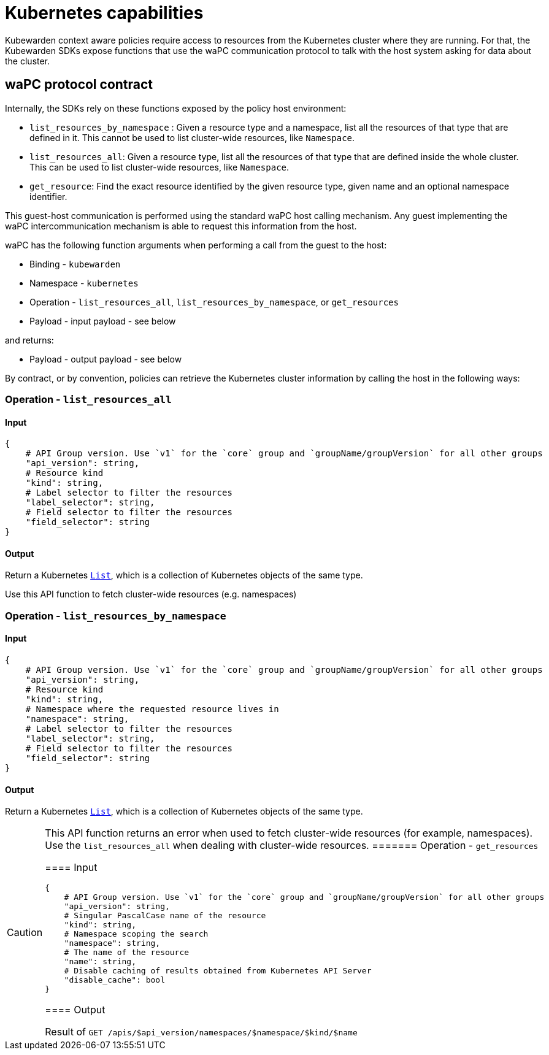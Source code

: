 = Kubernetes capabilities

Kubewarden context aware policies require access to resources from the Kubernetes cluster where they are running. For that, the Kubewarden SDKs expose functions that use the waPC communication protocol to talk with the host system asking for data about the cluster.

== waPC protocol contract

Internally, the SDKs rely on these functions exposed by the policy host environment:

* `list_resources_by_namespace` : Given a resource type and a namespace, list all the resources of that type that are defined in it. This cannot be used to list cluster-wide resources, like `Namespace`.
* `list_resources_all`: Given a resource type, list all the resources of that type that are defined inside the whole cluster. This can be used to list cluster-wide resources, like `Namespace`.
* `get_resource`: Find the exact resource identified by the given resource type, given name and an optional namespace identifier.

This guest-host communication is performed using the standard waPC host calling mechanism. Any guest implementing the waPC intercommunication mechanism is able to request this information from the host.

waPC has the following function arguments when performing a call from the guest to the host:

* Binding - `kubewarden`
* Namespace - `kubernetes`
* Operation - `list_resources_all`, `list_resources_by_namespace`, or `get_resources`
* Payload - input payload - see below

and returns:

* Payload - output payload - see below

By contract, or by convention, policies can retrieve the Kubernetes cluster information by calling the host in the following ways:

=== Operation - `list_resources_all`

==== Input

[source,hcl]
----
{
    # API Group version. Use `v1` for the `core` group and `groupName/groupVersion` for all other groups
    "api_version": string,
    # Resource kind
    "kind": string,
    # Label selector to filter the resources
    "label_selector": string,
    # Field selector to filter the resources
    "field_selector": string
}
----

==== Output

Return a Kubernetes https://github.com/kubernetes/community/blob/master/contributors/devel/sig-architecture/api-conventions.md#types-kinds[`List`], which is a collection of Kubernetes objects of the same type.

Use this API function to fetch cluster-wide resources (e.g. namespaces)

=== Operation - `list_resources_by_namespace`

==== Input

[source,hcl]
----
{
    # API Group version. Use `v1` for the `core` group and `groupName/groupVersion` for all other groups
    "api_version": string,
    # Resource kind
    "kind": string,
    # Namespace where the requested resource lives in
    "namespace": string,
    # Label selector to filter the resources
    "label_selector": string,
    # Field selector to filter the resources
    "field_selector": string
}
----

==== Output

Return a Kubernetes https://github.com/kubernetes/community/blob/master/contributors/devel/sig-architecture/api-conventions.md#types-kinds[`List`], which is a collection of Kubernetes objects of the same type.

[CAUTION]
====
This API function returns an error when used to fetch cluster-wide resources (for example, namespaces). Use the `list_resources_all` when dealing with cluster-wide resources.
======= Operation - `get_resources`

==== Input

[source,hcl]
----
{
    # API Group version. Use `v1` for the `core` group and `groupName/groupVersion` for all other groups
    "api_version": string,
    # Singular PascalCase name of the resource
    "kind": string,
    # Namespace scoping the search
    "namespace": string,
    # The name of the resource
    "name": string,
    # Disable caching of results obtained from Kubernetes API Server
    "disable_cache": bool
}
----

==== Output

Result of `GET /apis/$api_version/namespaces/$namespace/$kind/$name`
